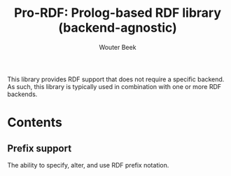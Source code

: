 #+TITLE: Pro-RDF: Prolog-based RDF library (backend-agnostic)
#+AUTHOR: Wouter Beek

This library provides RDF support that does not require a specific
backend.  As such, this library is typically used in combination with
one or more RDF backends.

* Contents
** Prefix support
The ability to specify, alter, and use RDF prefix notation.
